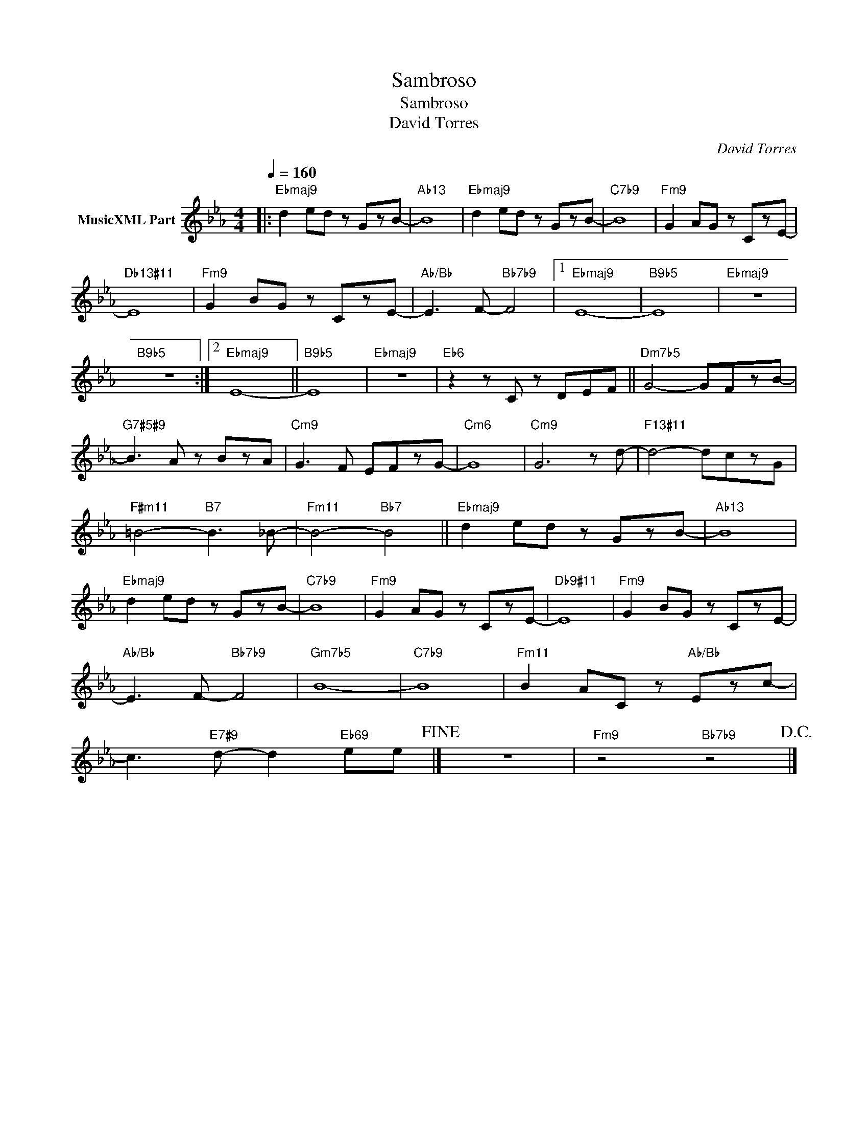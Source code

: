X:1
T:Sambroso
T:Sambroso
T:David Torres
C:David Torres
Z:All Rights Reserved
L:1/8
Q:1/4=160
M:4/4
K:Eb
V:1 treble nm="MusicXML Part"
%%MIDI program 0
%%MIDI control 7 102
%%MIDI control 10 64
V:1
|:"Ebmaj9" d2 ed z GzB- |"Ab13" B8 |"Ebmaj9" d2 ed z GzB- |"C7b9" B8 |"Fm9" G2 AG z CzE- | %5
"Db13#11" E8 |"Fm9" G2 BG z CzE- |"Ab/Bb" E3 F-"Bb7b9" F4 |1"Ebmaj9" E8- |"B9b5" E8 |"Ebmaj9" z8 | %11
"B9b5" z8 :|2"Ebmaj9" E8- ||"B9b5" E8 |"Ebmaj9" z8 |"Eb6" z2 z C z DEF ||"Dm7b5" G4- GFzB- | %17
"G7#5#9" B3 A z BzA |"Cm9" G3 F EFzG- |"Cm6" G8 |"Cm9" G6 z d- |"F13#11" d4- dczG | %22
"F#m11" =B4-"B7" B3 _B- |"Fm11" B4-"Bb7" B4 ||"Ebmaj9" d2 ed z GzB- |"Ab13" B8 | %26
"Ebmaj9" d2 ed z GzB- |"C7b9" B8 |"Fm9" G2 AG z CzE- |"Db9#11" E8 |"Fm9" G2 BG z CzE- | %31
"Ab/Bb" E3 F-"Bb7b9" F4 |"Gm7b5" B8- |"C7b9" B8 |"Fm11" B2 AC z"Ab/Bb" Ezc- | %35
 c3"E7#9" d- d2"Eb69" ee!fine! |] z8 |"Fm9" z4"Bb7b9" z4!D.C.! |] %38

